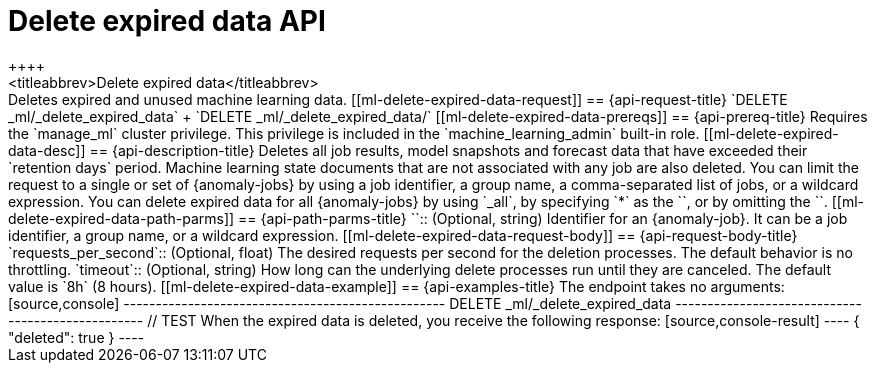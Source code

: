 [role="xpack"]
[testenv="platinum"]
[[ml-delete-expired-data]]
= Delete expired data API
++++
<titleabbrev>Delete expired data</titleabbrev>
++++

Deletes expired and unused machine learning data.

[[ml-delete-expired-data-request]]
== {api-request-title}

`DELETE _ml/_delete_expired_data` +

`DELETE _ml/_delete_expired_data/<job_id>`

[[ml-delete-expired-data-prereqs]]
== {api-prereq-title}

Requires the `manage_ml` cluster privilege. This privilege is included in the 
`machine_learning_admin` built-in role.

[[ml-delete-expired-data-desc]]
== {api-description-title}

Deletes all job results, model snapshots and forecast data that have exceeded
their `retention days` period. Machine learning state documents that are not
associated with any job are also deleted.

You can limit the request to a single or set of {anomaly-jobs} by using a job 
identifier, a group name, a comma-separated list of jobs, or a wildcard 
expression. You can delete expired data for all {anomaly-jobs} by using `_all`, 
by specifying `*` as the `<job_id>`, or by omitting the `<job_id>`.

[[ml-delete-expired-data-path-parms]]
== {api-path-parms-title}

`<job_id>`::
(Optional, string)
Identifier for an {anomaly-job}. It can be a job identifier, a group name, or a
wildcard expression.

[[ml-delete-expired-data-request-body]]
== {api-request-body-title}

`requests_per_second`::
(Optional, float) The desired requests per second for the deletion processes.
The default behavior is no throttling.

`timeout`::
(Optional, string) How long can the underlying delete processes run until they are canceled.
The default value is `8h` (8 hours).

[[ml-delete-expired-data-example]]
== {api-examples-title}

The endpoint takes no arguments:

[source,console]
--------------------------------------------------
DELETE _ml/_delete_expired_data
--------------------------------------------------
// TEST

When the expired data is deleted, you receive the following response:

[source,console-result]
----
{
  "deleted": true
}
----
